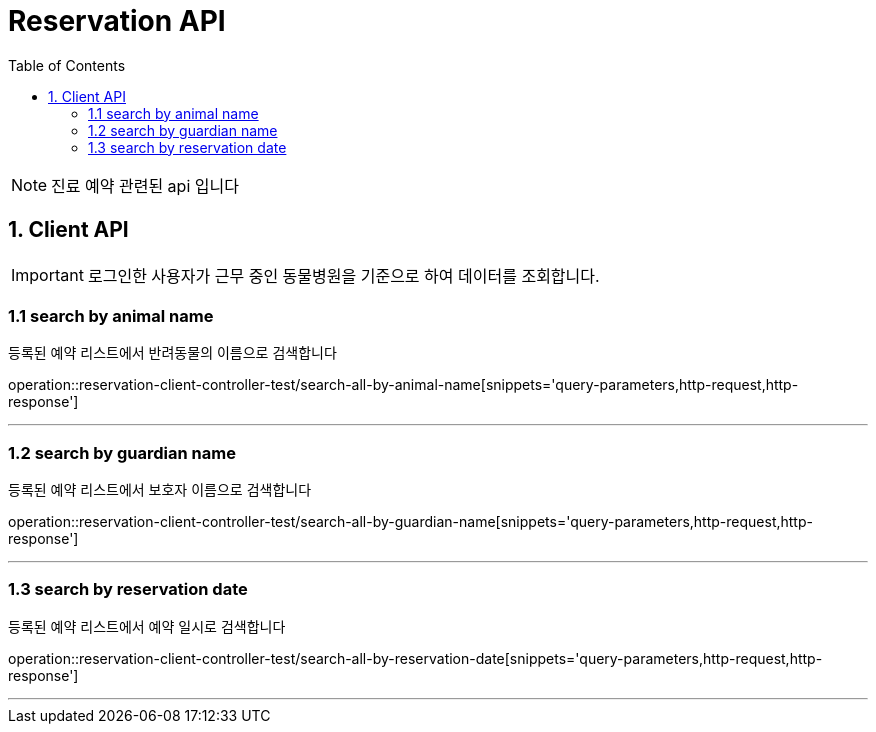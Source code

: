= Reservation API
:doctype: book
:icons: font
:source-highlighter: highlightjs
:toc: left
:toclevels: 4

NOTE: 진료 예약 관련된 api 입니다

== 1. Client API
IMPORTANT: 로그인한 사용자가 근무 중인 동물병원을 기준으로 하여 데이터를 조회합니다.

=== 1.1 search by animal name
등록된 예약 리스트에서 반려동물의 이름으로 검색합니다

operation::reservation-client-controller-test/search-all-by-animal-name[snippets='query-parameters,http-request,http-response']

'''

=== 1.2 search by guardian name
등록된 예약 리스트에서 보호자 이름으로 검색합니다

operation::reservation-client-controller-test/search-all-by-guardian-name[snippets='query-parameters,http-request,http-response']

'''
=== 1.3 search by reservation date
등록된 예약 리스트에서 예약 일시로 검색합니다

operation::reservation-client-controller-test/search-all-by-reservation-date[snippets='query-parameters,http-request,http-response']

'''
